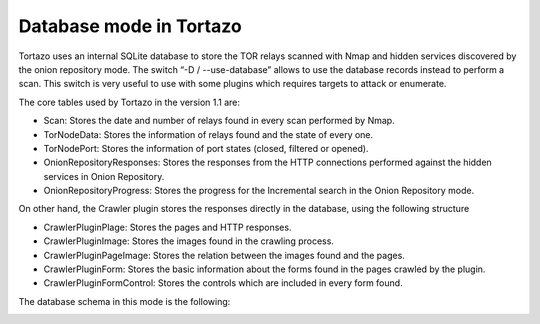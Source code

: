 .. _database-mode-label:

****************************************************
Database mode in Tortazo
****************************************************
Tortazo uses an internal SQLite database to store the TOR relays scanned with Nmap and hidden services discovered by the onion repository mode. The switch “-D / --use-database” allows to use the database records instead to perform a scan. This switch is very useful to use with some plugins which requires targets to attack or enumerate.

The core tables used by Tortazo in the version 1.1 are:

* Scan: Stores the date and number of relays found in every scan performed by Nmap.
* TorNodeData: Stores the information of relays found and the state of every one.
* TorNodePort: Stores the information of port states (closed, filtered or opened).
* OnionRepositoryResponses: Stores the responses from the HTTP connections performed against the hidden services in Onion Repository.
* OnionRepositoryProgress: Stores the progress for the Incremental search in the Onion Repository mode.

On other hand, the Crawler plugin stores the responses directly in the database, using the following structure

* CrawlerPluginPlage: Stores the pages and HTTP responses.
* CrawlerPluginImage: Stores the images found in the crawling process.
* CrawlerPluginPageImage: Stores the relation between the images found and the pages.
* CrawlerPluginForm: Stores the basic information about the forms found in the pages crawled by the plugin.
* CrawlerPluginFormControl: Stores the controls which are included in every form found.

The database schema in this mode is the following:

.. image:: screenshots/tortazo_db.png
